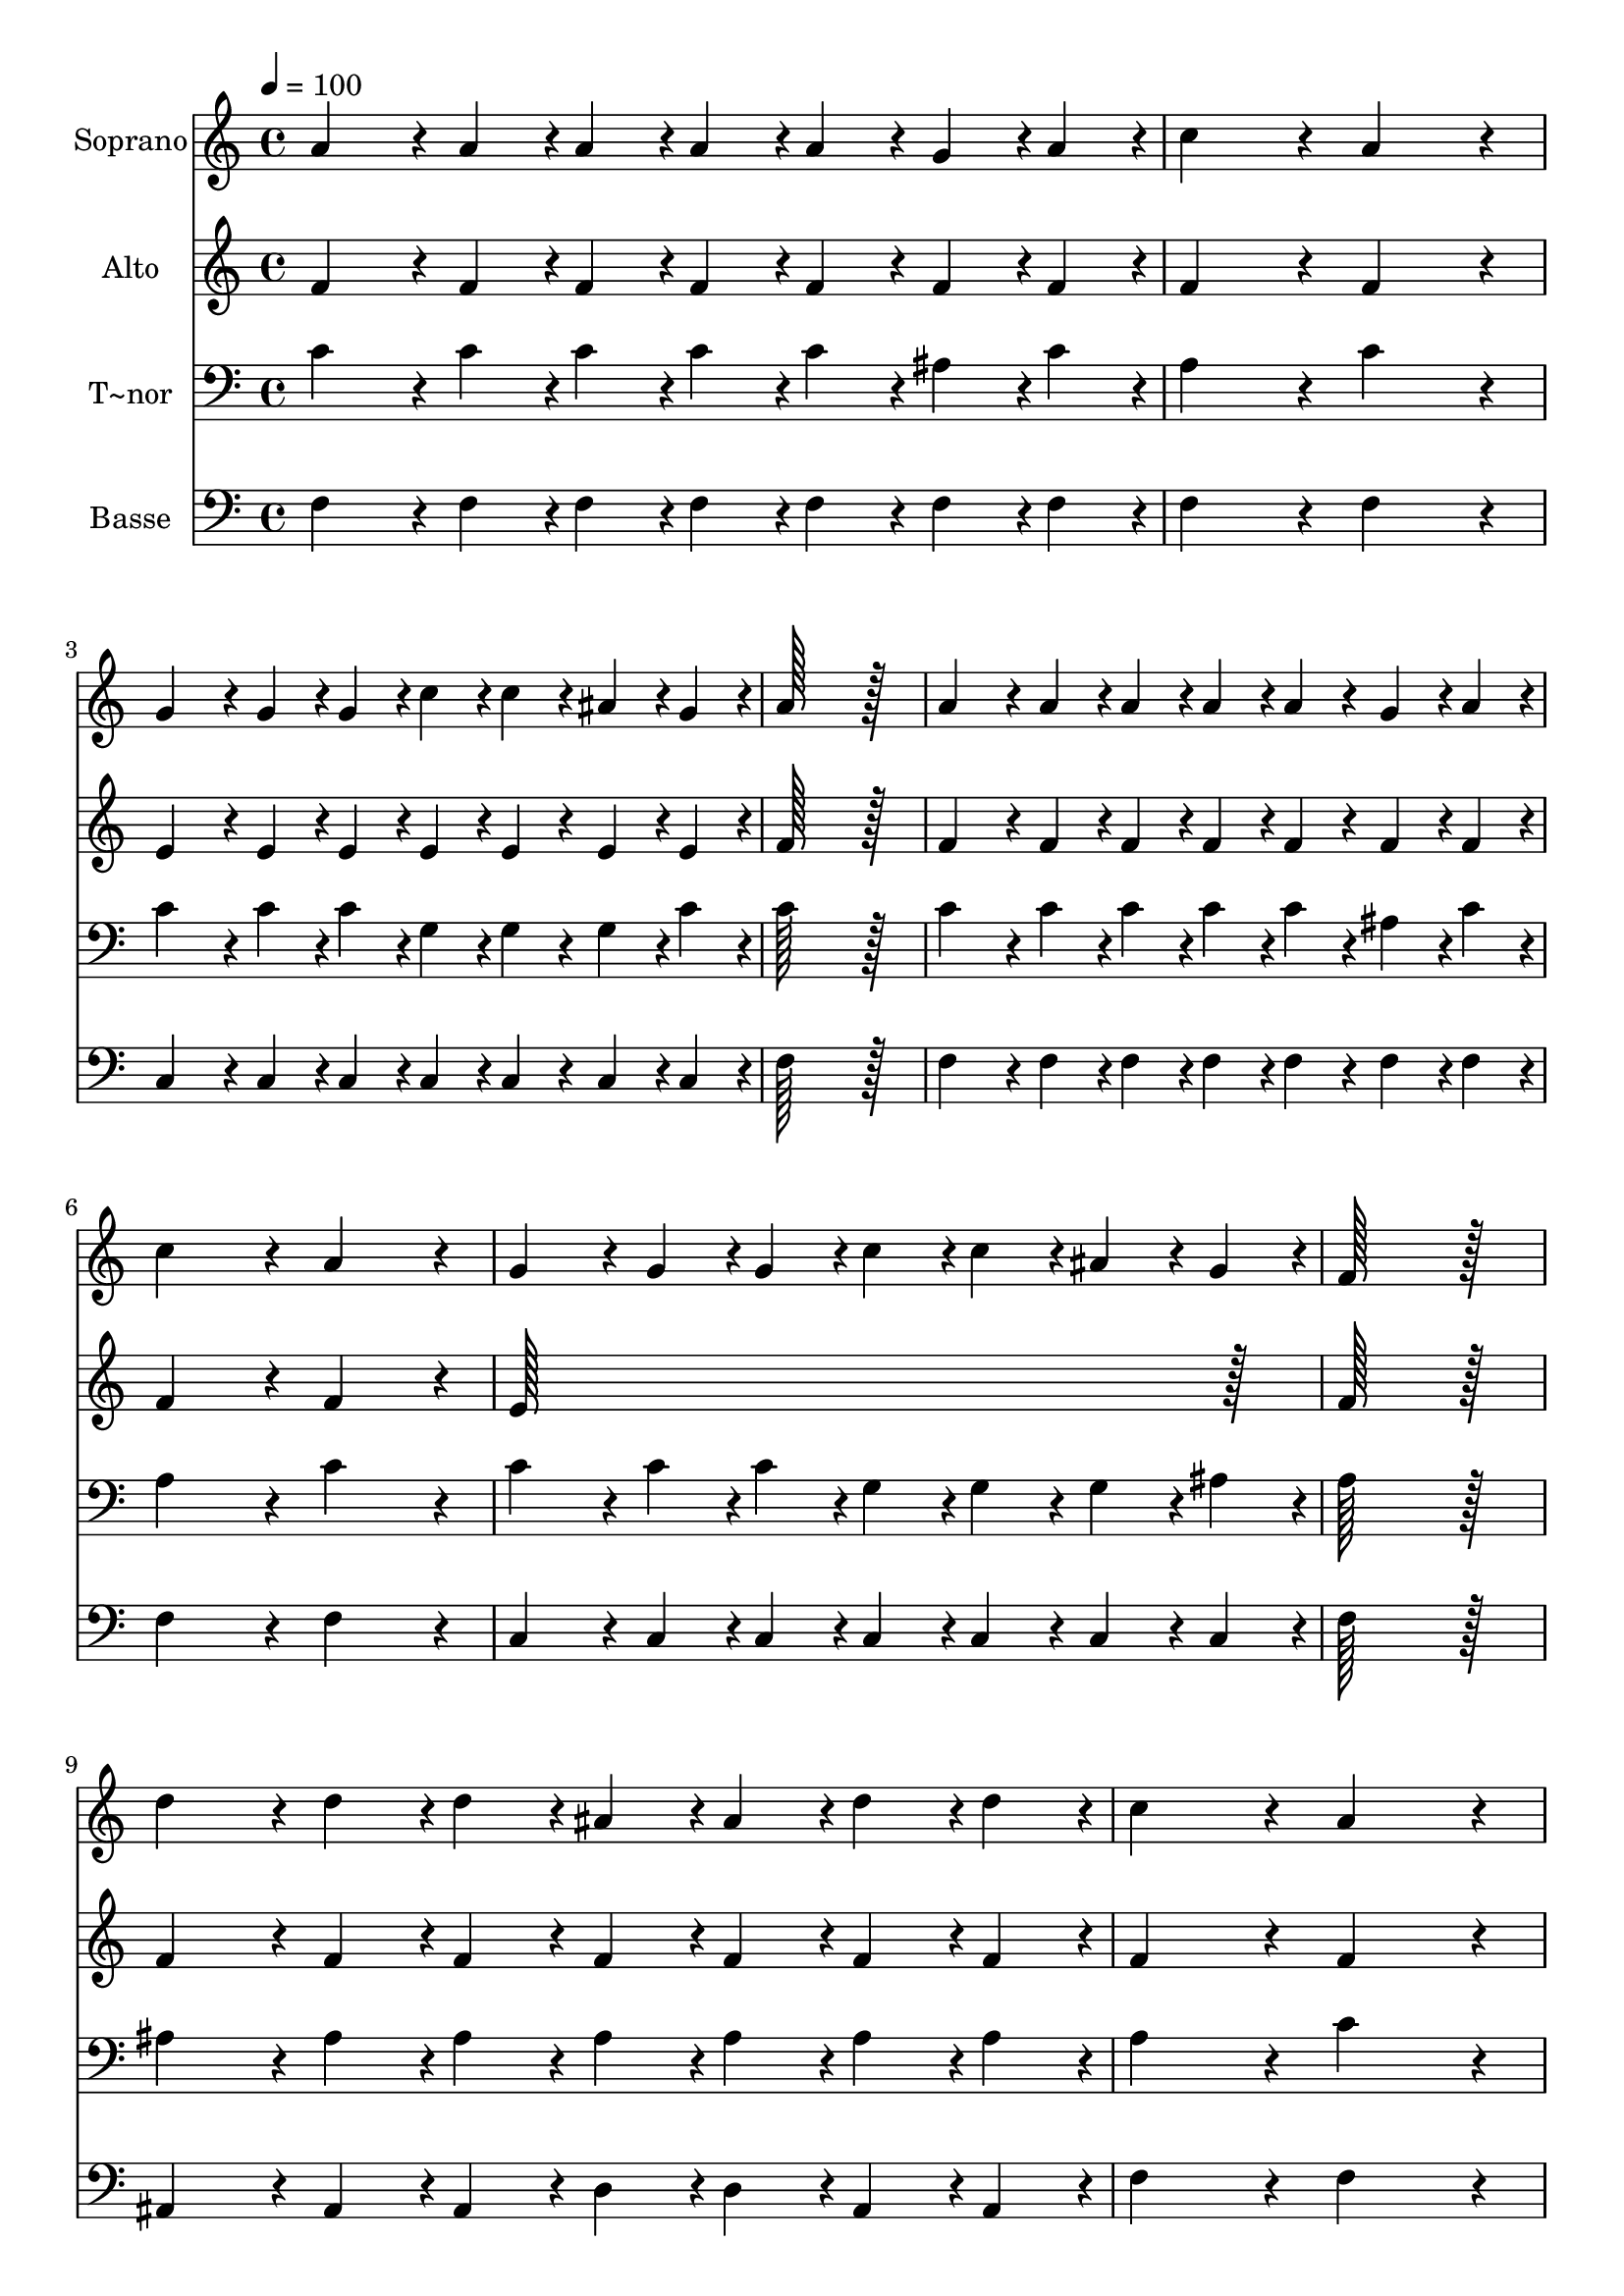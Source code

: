 % Lily was here -- automatically converted by c:/Program Files (x86)/LilyPond/usr/bin/midi2ly.py from output/049.mid
\version "2.14.0"

\layout {
  \context {
    \Voice
    \remove "Note_heads_engraver"
    \consists "Completion_heads_engraver"
    \remove "Rest_engraver"
    \consists "Completion_rest_engraver"
  }
}

trackAchannelA = {
  
  \time 4/4 
  
  \tempo 4 = 100 
  
}

trackA = <<
  \context Voice = voiceA \trackAchannelA
>>


trackBchannelA = {
  
  \set Staff.instrumentName = "Soprano"
  
  \time 4/4 
  
  \tempo 4 = 100 
  
}

trackBchannelB = \relative c {
  a''4*86/96 r4*10/96 a4*43/96 r4*5/96 a4*43/96 r4*5/96 a4*43/96 
  r4*5/96 a4*43/96 r4*5/96 g4*43/96 r4*5/96 a4*43/96 r4*5/96 
  | % 2
  c4*172/96 r4*20/96 a4*172/96 r4*20/96 
  | % 3
  g4*86/96 r4*10/96 g4*43/96 r4*5/96 g4*43/96 r4*5/96 c4*43/96 
  r4*5/96 c4*43/96 r4*5/96 ais4*43/96 r4*5/96 g4*43/96 r4*5/96 
  | % 4
  a128*115 r128*13 
  | % 5
  a4*86/96 r4*10/96 a4*43/96 r4*5/96 a4*43/96 r4*5/96 a4*43/96 
  r4*5/96 a4*43/96 r4*5/96 g4*43/96 r4*5/96 a4*43/96 r4*5/96 
  | % 6
  c4*172/96 r4*20/96 a4*172/96 r4*20/96 
  | % 7
  g4*86/96 r4*10/96 g4*43/96 r4*5/96 g4*43/96 r4*5/96 c4*43/96 
  r4*5/96 c4*43/96 r4*5/96 ais4*43/96 r4*5/96 g4*43/96 r4*5/96 
  | % 8
  f128*115 r128*13 
  | % 9
  d'4*86/96 r4*10/96 d4*43/96 r4*5/96 d4*43/96 r4*5/96 ais4*43/96 
  r4*5/96 ais4*43/96 r4*5/96 d4*43/96 r4*5/96 d4*43/96 r4*5/96 
  | % 10
  c4*172/96 r4*20/96 a4*172/96 r4*20/96 
  | % 11
  g4*86/96 r4*10/96 g4*43/96 r4*5/96 g4*43/96 r4*5/96 c4*43/96 
  r4*5/96 c4*43/96 r4*5/96 ais4*43/96 r4*5/96 g4*43/96 r4*5/96 
  | % 12
  a128*115 r128*13 
  | % 13
  d4*86/96 r4*10/96 d4*43/96 r4*5/96 d4*43/96 r4*5/96 ais4*43/96 
  r4*5/96 ais4*43/96 r4*5/96 d4*43/96 r4*5/96 d4*43/96 r4*5/96 
  | % 14
  c4*172/96 r4*20/96 a4*172/96 r4*20/96 
  | % 15
  g4*86/96 r4*10/96 g4*43/96 r4*5/96 g4*43/96 r4*5/96 c4*43/96 
  r4*5/96 c4*43/96 r4*5/96 ais4*43/96 r4*5/96 g4*43/96 r4*5/96 
  | % 16
  f128*115 
}

trackB = <<
  \context Voice = voiceA \trackBchannelA
  \context Voice = voiceB \trackBchannelB
>>


trackCchannelA = {
  
  \set Staff.instrumentName = "Alto"
  
  \time 4/4 
  
  \tempo 4 = 100 
  
}

trackCchannelB = \relative c {
  f'4*86/96 r4*10/96 f4*43/96 r4*5/96 f4*43/96 r4*5/96 f4*43/96 
  r4*5/96 f4*43/96 r4*5/96 f4*43/96 r4*5/96 f4*43/96 r4*5/96 
  | % 2
  f4*172/96 r4*20/96 f4*172/96 r4*20/96 
  | % 3
  e4*86/96 r4*10/96 e4*43/96 r4*5/96 e4*43/96 r4*5/96 e4*43/96 
  r4*5/96 e4*43/96 r4*5/96 e4*43/96 r4*5/96 e4*43/96 r4*5/96 
  | % 4
  f128*115 r128*13 
  | % 5
  f4*86/96 r4*10/96 f4*43/96 r4*5/96 f4*43/96 r4*5/96 f4*43/96 
  r4*5/96 f4*43/96 r4*5/96 f4*43/96 r4*5/96 f4*43/96 r4*5/96 
  | % 6
  f4*172/96 r4*20/96 f4*172/96 r4*20/96 
  | % 7
  e128*115 r128*13 
  | % 8
  f128*115 r128*13 
  | % 9
  f4*86/96 r4*10/96 f4*43/96 r4*5/96 f4*43/96 r4*5/96 f4*43/96 
  r4*5/96 f4*43/96 r4*5/96 f4*43/96 r4*5/96 f4*43/96 r4*5/96 
  | % 10
  f4*172/96 r4*20/96 f4*172/96 r4*20/96 
  | % 11
  e4*86/96 r4*10/96 e4*43/96 r4*5/96 e4*43/96 r4*5/96 e4*43/96 
  r4*5/96 e4*43/96 r4*5/96 e4*43/96 r4*5/96 e4*43/96 r4*5/96 
  | % 12
  f128*115 r128*13 
  | % 13
  f4*86/96 r4*10/96 f4*43/96 r4*5/96 f4*43/96 r4*5/96 f4*43/96 
  r4*5/96 f4*43/96 r4*5/96 f4*43/96 r4*5/96 f4*43/96 r4*5/96 
  | % 14
  f4*172/96 r4*20/96 f4*172/96 r4*20/96 
  | % 15
  e4*86/96 r4*10/96 e4*43/96 r4*5/96 e4*43/96 r4*5/96 e4*43/96 
  r4*5/96 e4*43/96 r4*5/96 e4*43/96 r4*5/96 e4*43/96 r4*5/96 
  | % 16
  f128*115 
}

trackC = <<
  \context Voice = voiceA \trackCchannelA
  \context Voice = voiceB \trackCchannelB
>>


trackDchannelA = {
  
  \set Staff.instrumentName = "T~nor"
  
  \time 4/4 
  
  \tempo 4 = 100 
  
}

trackDchannelB = \relative c {
  c'4*86/96 r4*10/96 c4*43/96 r4*5/96 c4*43/96 r4*5/96 c4*43/96 
  r4*5/96 c4*43/96 r4*5/96 ais4*43/96 r4*5/96 c4*43/96 r4*5/96 
  | % 2
  a4*172/96 r4*20/96 c4*172/96 r4*20/96 
  | % 3
  c4*86/96 r4*10/96 c4*43/96 r4*5/96 c4*43/96 r4*5/96 g4*43/96 
  r4*5/96 g4*43/96 r4*5/96 g4*43/96 r4*5/96 c4*43/96 r4*5/96 
  | % 4
  c128*115 r128*13 
  | % 5
  c4*86/96 r4*10/96 c4*43/96 r4*5/96 c4*43/96 r4*5/96 c4*43/96 
  r4*5/96 c4*43/96 r4*5/96 ais4*43/96 r4*5/96 c4*43/96 r4*5/96 
  | % 6
  a4*172/96 r4*20/96 c4*172/96 r4*20/96 
  | % 7
  c4*86/96 r4*10/96 c4*43/96 r4*5/96 c4*43/96 r4*5/96 g4*43/96 
  r4*5/96 g4*43/96 r4*5/96 g4*43/96 r4*5/96 ais4*43/96 r4*5/96 
  | % 8
  a128*115 r128*13 
  | % 9
  ais4*86/96 r4*10/96 ais4*43/96 r4*5/96 ais4*43/96 r4*5/96 ais4*43/96 
  r4*5/96 ais4*43/96 r4*5/96 ais4*43/96 r4*5/96 ais4*43/96 r4*5/96 
  | % 10
  a4*172/96 r4*20/96 c4*172/96 r4*20/96 
  | % 11
  c4*86/96 r4*10/96 c4*43/96 r4*5/96 c4*43/96 r4*5/96 g4*43/96 
  r4*5/96 g4*43/96 r4*5/96 g4*43/96 r4*5/96 c4*43/96 r4*5/96 
  | % 12
  c128*115 r128*13 
  | % 13
  ais4*86/96 r4*10/96 ais4*43/96 r4*5/96 ais4*43/96 r4*5/96 ais4*43/96 
  r4*5/96 ais4*43/96 r4*5/96 ais4*43/96 r4*5/96 ais4*43/96 r4*5/96 
  | % 14
  a4*172/96 r4*20/96 c4*172/96 r4*20/96 
  | % 15
  c4*86/96 r4*10/96 c4*43/96 r4*5/96 c4*43/96 r4*5/96 g4*43/96 
  r4*5/96 g4*43/96 r4*5/96 g4*43/96 r4*5/96 ais4*43/96 r4*5/96 
  | % 16
  a128*115 
}

trackD = <<

  \clef bass
  
  \context Voice = voiceA \trackDchannelA
  \context Voice = voiceB \trackDchannelB
>>


trackEchannelA = {
  
  \set Staff.instrumentName = "Basse"
  
  \time 4/4 
  
  \tempo 4 = 100 
  
}

trackEchannelB = \relative c {
  f4*86/96 r4*10/96 f4*43/96 r4*5/96 f4*43/96 r4*5/96 f4*43/96 
  r4*5/96 f4*43/96 r4*5/96 f4*43/96 r4*5/96 f4*43/96 r4*5/96 
  | % 2
  f4*172/96 r4*20/96 f4*172/96 r4*20/96 
  | % 3
  c4*86/96 r4*10/96 c4*43/96 r4*5/96 c4*43/96 r4*5/96 c4*43/96 
  r4*5/96 c4*43/96 r4*5/96 c4*43/96 r4*5/96 c4*43/96 r4*5/96 
  | % 4
  f128*115 r128*13 
  | % 5
  f4*86/96 r4*10/96 f4*43/96 r4*5/96 f4*43/96 r4*5/96 f4*43/96 
  r4*5/96 f4*43/96 r4*5/96 f4*43/96 r4*5/96 f4*43/96 r4*5/96 
  | % 6
  f4*172/96 r4*20/96 f4*172/96 r4*20/96 
  | % 7
  c4*86/96 r4*10/96 c4*43/96 r4*5/96 c4*43/96 r4*5/96 c4*43/96 
  r4*5/96 c4*43/96 r4*5/96 c4*43/96 r4*5/96 c4*43/96 r4*5/96 
  | % 8
  f128*115 r128*13 
  | % 9
  ais,4*86/96 r4*10/96 ais4*43/96 r4*5/96 ais4*43/96 r4*5/96 d4*43/96 
  r4*5/96 d4*43/96 r4*5/96 ais4*43/96 r4*5/96 ais4*43/96 r4*5/96 
  | % 10
  f'4*172/96 r4*20/96 f4*172/96 r4*20/96 
  | % 11
  c4*86/96 r4*10/96 c4*43/96 r4*5/96 c4*43/96 r4*5/96 c4*43/96 
  r4*5/96 c4*43/96 r4*5/96 c4*43/96 r4*5/96 c4*43/96 r4*5/96 
  | % 12
  f128*115 r128*13 
  | % 13
  ais,4*86/96 r4*10/96 ais4*43/96 r4*5/96 ais4*43/96 r4*5/96 d4*43/96 
  r4*5/96 d4*43/96 r4*5/96 ais4*43/96 r4*5/96 ais4*43/96 r4*5/96 
  | % 14
  f'4*172/96 r4*20/96 f4*172/96 r4*20/96 
  | % 15
  c4*86/96 r4*10/96 c4*43/96 r4*5/96 c4*43/96 r4*5/96 c4*43/96 
  r4*5/96 c4*43/96 r4*5/96 c4*43/96 r4*5/96 c4*43/96 r4*5/96 
  | % 16
  f128*115 
}

trackE = <<

  \clef bass
  
  \context Voice = voiceA \trackEchannelA
  \context Voice = voiceB \trackEchannelB
>>


\score {
  <<
    \context Staff=trackB \trackA
    \context Staff=trackB \trackB
    \context Staff=trackC \trackA
    \context Staff=trackC \trackC
    \context Staff=trackD \trackA
    \context Staff=trackD \trackD
    \context Staff=trackE \trackA
    \context Staff=trackE \trackE
  >>
  \layout {}
  \midi {}
}
